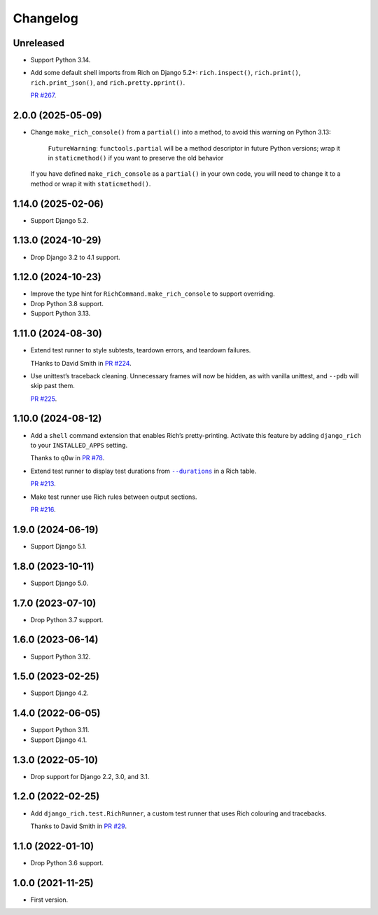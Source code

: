 =========
Changelog
=========

Unreleased
----------

* Support Python 3.14.

* Add some default shell imports from Rich on Django 5.2+: ``rich.inspect()``, ``rich.print()``, ``rich.print_json()``, and ``rich.pretty.pprint()``.

  `PR #267 <https://github.com/adamchainz/django-rich/pull/267>`__.

2.0.0 (2025-05-09)
------------------

* Change ``make_rich_console()`` from a ``partial()`` into a method, to avoid this warning on Python 3.13:

    ``FutureWarning``: ``functools.partial`` will be a method descriptor in future Python versions; wrap it in ``staticmethod()`` if you want to preserve the old behavior

  If you have defined ``make_rich_console`` as a ``partial()`` in your own code, you will need to change it to a method or wrap it with ``staticmethod()``.

1.14.0 (2025-02-06)
-------------------

* Support Django 5.2.

1.13.0 (2024-10-29)
-------------------

* Drop Django 3.2 to 4.1 support.

1.12.0 (2024-10-23)
-------------------

* Improve the type hint for ``RichCommand.make_rich_console`` to support overriding.

* Drop Python 3.8 support.

* Support Python 3.13.

1.11.0 (2024-08-30)
-------------------

* Extend test runner to style subtests, teardown errors, and teardown failures.

  THanks to David Smith in `PR #224 <https://github.com/adamchainz/django-rich/pull/224>`__.

* Use unittest’s traceback cleaning.
  Unnecessary frames will now be hidden, as with vanilla unittest, and ``--pdb`` will skip past them.

  `PR #225 <https://github.com/adamchainz/django-rich/pull/225>`__.

1.10.0 (2024-08-12)
-------------------

* Add a ``shell`` command extension that enables Rich’s pretty-printing.
  Activate this feature by adding ``django_rich`` to your ``INSTALLED_APPS`` setting.

  Thanks to q0w in `PR #78 <https://github.com/adamchainz/django-rich/pull/78>`__.

* Extend test runner to display test durations from |--durations|__ in a Rich table.

  .. |--durations| replace:: ``--durations``
  __ https://docs.djangoproject.com/en/stable/ref/django-admin/#cmdoption-test-durations

  `PR #213 <https://github.com/adamchainz/django-rich/pull/213>`__.

* Make test runner use Rich rules between output sections.

  `PR #216 <https://github.com/adamchainz/django-rich/pull/216>`__.

1.9.0 (2024-06-19)
------------------

* Support Django 5.1.

1.8.0 (2023-10-11)
------------------

* Support Django 5.0.

1.7.0 (2023-07-10)
------------------

* Drop Python 3.7 support.

1.6.0 (2023-06-14)
------------------

* Support Python 3.12.

1.5.0 (2023-02-25)
------------------

* Support Django 4.2.

1.4.0 (2022-06-05)
------------------

* Support Python 3.11.

* Support Django 4.1.

1.3.0 (2022-05-10)
------------------

* Drop support for Django 2.2, 3.0, and 3.1.

1.2.0 (2022-02-25)
------------------

* Add ``django_rich.test.RichRunner``, a custom test runner that uses Rich colouring and tracebacks.

  Thanks to David Smith in `PR #29 <https://github.com/adamchainz/django-rich/pull/29>`__.

1.1.0 (2022-01-10)
------------------

* Drop Python 3.6 support.

1.0.0 (2021-11-25)
------------------

* First version.

